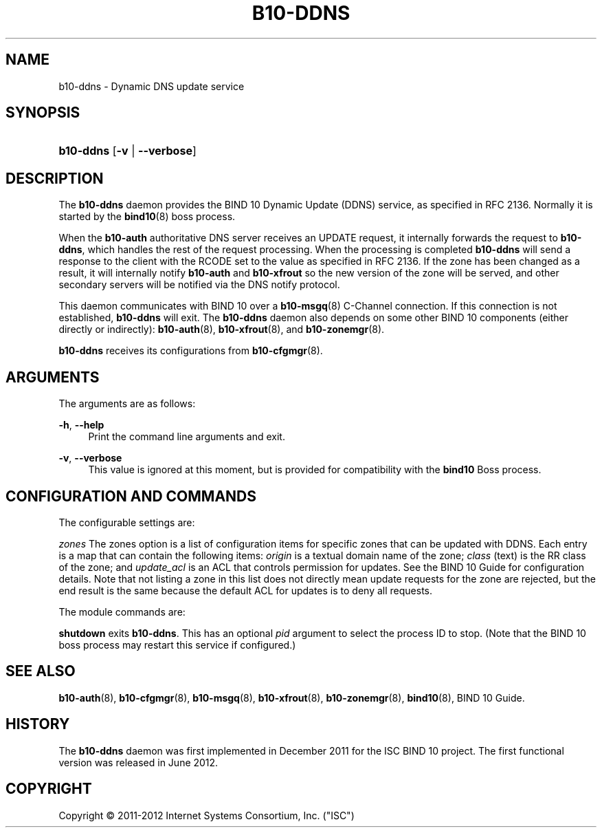'\" t
.\"     Title: b10-ddns
.\"    Author: [FIXME: author] [see http://docbook.sf.net/el/author]
.\" Generator: DocBook XSL Stylesheets v1.75.2 <http://docbook.sf.net/>
.\"      Date: June 18, 2012
.\"    Manual: BIND10
.\"    Source: BIND10
.\"  Language: English
.\"
.TH "B10\-DDNS" "8" "June 18, 2012" "BIND10" "BIND10"
.\" -----------------------------------------------------------------
.\" * set default formatting
.\" -----------------------------------------------------------------
.\" disable hyphenation
.nh
.\" disable justification (adjust text to left margin only)
.ad l
.\" -----------------------------------------------------------------
.\" * MAIN CONTENT STARTS HERE *
.\" -----------------------------------------------------------------
.SH "NAME"
b10-ddns \- Dynamic DNS update service
.SH "SYNOPSIS"
.HP \w'\fBb10\-ddns\fR\ 'u
\fBb10\-ddns\fR [\fB\-v\fR | \fB\-\-verbose\fR]
.SH "DESCRIPTION"
.PP
The
\fBb10\-ddns\fR
daemon provides the BIND 10 Dynamic Update (DDNS) service, as specified in RFC 2136\&. Normally it is started by the
\fBbind10\fR(8)
boss process\&.
.PP
When the
\fBb10\-auth\fR
authoritative DNS server receives an UPDATE request, it internally forwards the request to
\fBb10\-ddns\fR, which handles the rest of the request processing\&. When the processing is completed
\fBb10\-ddns\fR
will send a response to the client with the RCODE set to the value as specified in RFC 2136\&. If the zone has been changed as a result, it will internally notify
\fBb10\-auth\fR
and
\fBb10\-xfrout\fR
so the new version of the zone will be served, and other secondary servers will be notified via the DNS notify protocol\&.
.PP
This daemon communicates with BIND 10 over a
\fBb10-msgq\fR(8)
C\-Channel connection\&. If this connection is not established,
\fBb10\-ddns\fR
will exit\&. The
\fBb10\-ddns\fR
daemon also depends on some other BIND 10 components (either directly or indirectly):
\fBb10-auth\fR(8),
\fBb10-xfrout\fR(8), and
\fBb10-zonemgr\fR(8)\&.
.PP

\fBb10\-ddns\fR
receives its configurations from
\fBb10-cfgmgr\fR(8)\&.
.SH "ARGUMENTS"
.PP
The arguments are as follows:
.PP
\fB\-h\fR, \fB\-\-help\fR
.RS 4
Print the command line arguments and exit\&.
.RE
.PP
\fB\-v\fR, \fB\-\-verbose\fR
.RS 4
This value is ignored at this moment, but is provided for compatibility with the
\fBbind10\fR
Boss process\&.
.RE
.SH "CONFIGURATION AND COMMANDS"
.PP
The configurable settings are:
.PP

\fIzones\fR
The zones option is a list of configuration items for specific zones that can be updated with DDNS\&. Each entry is a map that can contain the following items:
\fIorigin\fR
is a textual domain name of the zone;
\fIclass\fR
(text) is the RR class of the zone; and
\fIupdate_acl\fR
is an ACL that controls permission for updates\&. See the BIND 10 Guide for configuration details\&. Note that not listing a zone in this list does not directly mean update requests for the zone are rejected, but the end result is the same because the default ACL for updates is to deny all requests\&.
.PP
The module commands are:
.PP

\fBshutdown\fR
exits
\fBb10\-ddns\fR\&. This has an optional
\fIpid\fR
argument to select the process ID to stop\&. (Note that the BIND 10 boss process may restart this service if configured\&.)
.SH "SEE ALSO"
.PP

\fBb10-auth\fR(8),
\fBb10-cfgmgr\fR(8),
\fBb10-msgq\fR(8),
\fBb10-xfrout\fR(8),
\fBb10-zonemgr\fR(8),
\fBbind10\fR(8),
BIND 10 Guide\&.
.SH "HISTORY"
.PP
The
\fBb10\-ddns\fR
daemon was first implemented in December 2011 for the ISC BIND 10 project\&. The first functional version was released in June 2012\&.
.SH "COPYRIGHT"
.br
Copyright \(co 2011-2012 Internet Systems Consortium, Inc. ("ISC")
.br
